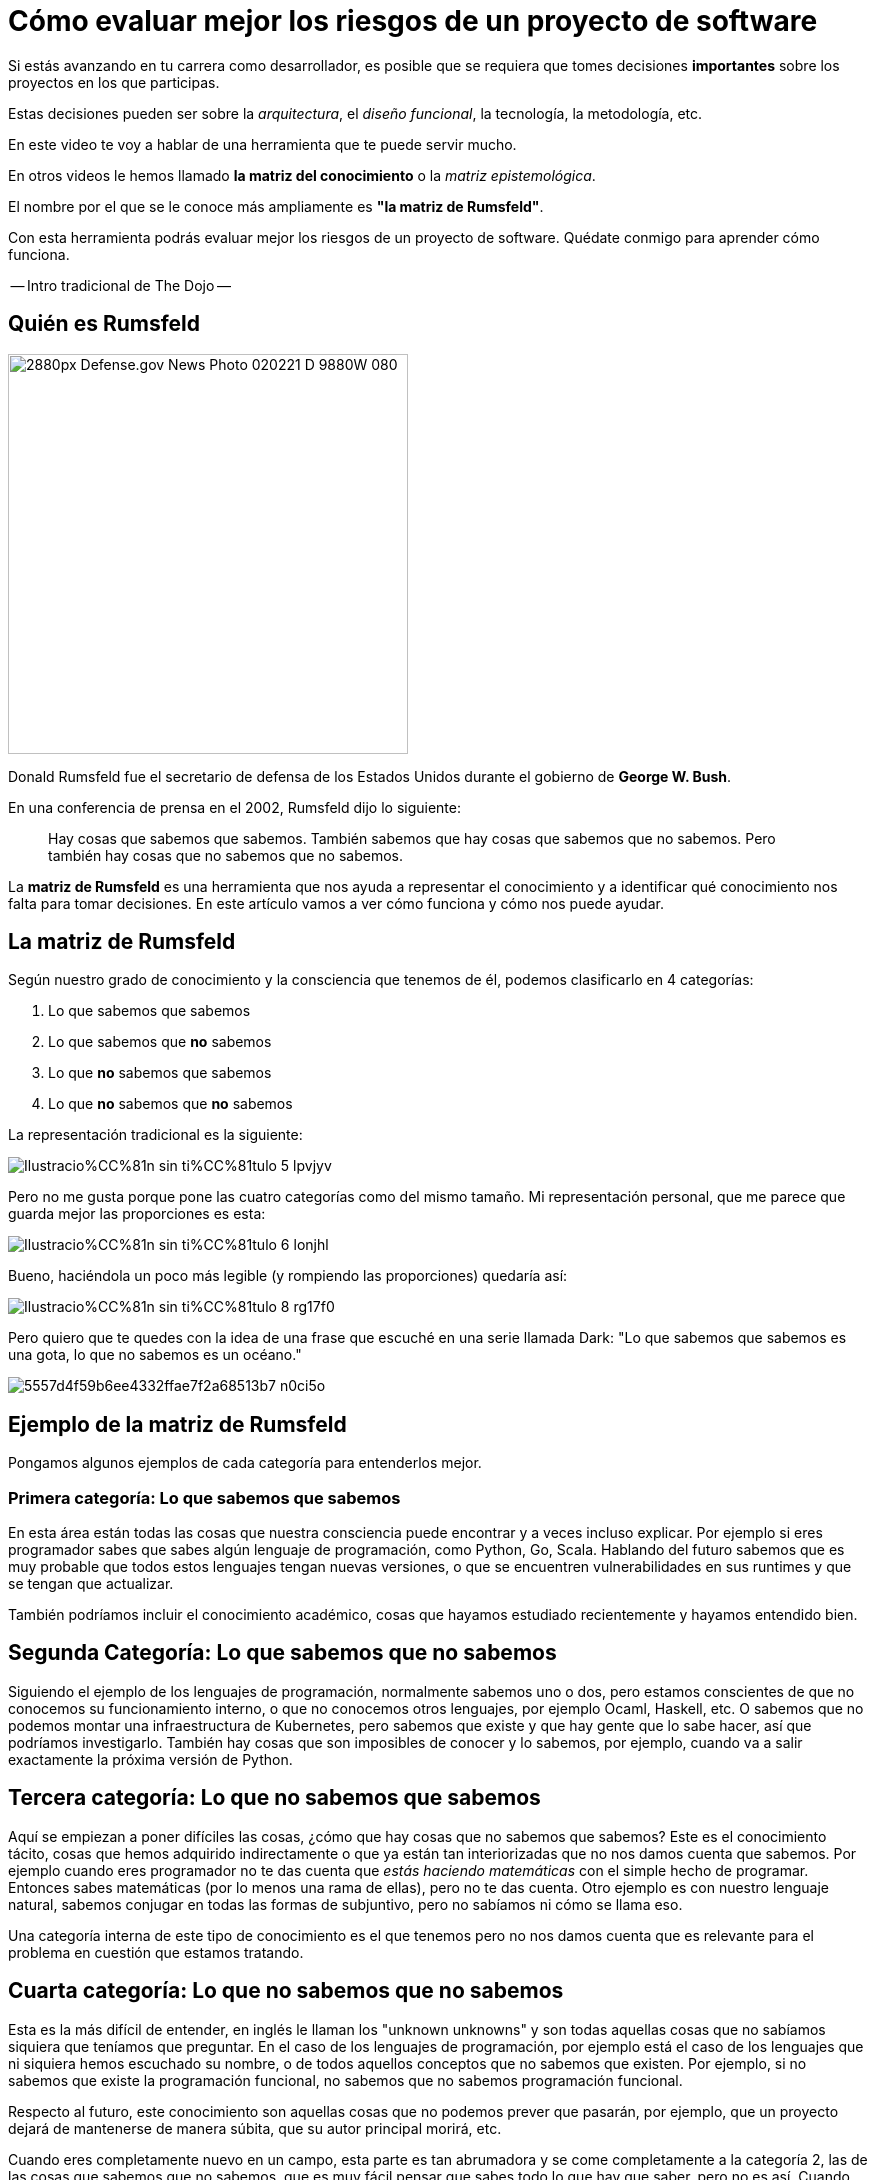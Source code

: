 = Cómo evaluar mejor los riesgos de un proyecto de software

Si estás avanzando en tu carrera como desarrollador, es posible que se requiera que tomes decisiones *importantes* sobre los proyectos en los que participas.

Estas decisiones pueden ser sobre la _arquitectura_, el _diseño funcional_, la tecnología, la metodología, etc.

En este video te voy a hablar de una herramienta que te puede servir mucho.

En otros videos le hemos llamado **la matriz del conocimiento** o la _matriz epistemológica_.

El nombre por el que se le conoce más ampliamente es **"la matriz de Rumsfeld"**.

Con esta herramienta podrás evaluar mejor los riesgos de un proyecto de software. Quédate conmigo para aprender cómo funciona.

-- Intro tradicional de The Dojo --

## Quién es Rumsfeld

image::https://upload.wikimedia.org/wikipedia/commons/thumb/2/27/Defense.gov_News_Photo_020221-D-9880W-080.jpg/2880px-Defense.gov_News_Photo_020221-D-9880W-080.jpg[width=400,align="center"]

Donald Rumsfeld fue el secretario de defensa de los Estados Unidos durante el gobierno de **George W. Bush**.

En una conferencia de prensa en el 2002, Rumsfeld dijo lo siguiente:

> Hay cosas que sabemos que sabemos. También sabemos que hay cosas que sabemos que no sabemos. Pero también hay cosas que no sabemos que no sabemos.


La **matriz de Rumsfeld** es una herramienta que nos ayuda a representar el conocimiento y a identificar qué conocimiento nos falta para tomar decisiones. En este artículo vamos a ver cómo funciona y cómo nos puede ayudar.

## La matriz de Rumsfeld

Según nuestro grado de conocimiento y la consciencia que tenemos de él, podemos clasificarlo en 4 categorías:

1. Lo que sabemos que sabemos
2. Lo que sabemos que **no** sabemos
3. Lo que **no** sabemos que sabemos
4. Lo que **no** sabemos que **no** sabemos

La representación tradicional es la siguiente:

image::https://res.cloudinary.com/hectorip/image/upload/c_scale,w_800/v1688048267/Ilustracio%CC%81n_sin_ti%CC%81tulo_5_lpvjyv.png[]

Pero no me gusta porque pone las cuatro categorías como del mismo tamaño. Mi representación personal, que me parece que guarda mejor las proporciones es esta:

image::https://res.cloudinary.com/hectorip/image/upload/c_scale,w_800/v1688048203/Ilustracio%CC%81n_sin_ti%CC%81tulo_6_lonjhl.png[]

Bueno, haciéndola un poco más legible (y rompiendo las proporciones) quedaría así:

image::https://res.cloudinary.com/hectorip/image/upload/c_scale,w_800/v1688048200/Ilustracio%CC%81n_sin_ti%CC%81tulo_8_rg17f0.png[]

Pero quiero que te quedes con la idea de una frase que escuché en una serie llamada Dark: "Lo que sabemos que sabemos es una gota, lo que no sabemos es un océano."

image::https://res.cloudinary.com/hectorip/image/upload/c_scale,w_400/v1688017245/5557d4f59b6ee4332ffae7f2a68513b7_n0ci5o.png[]


## Ejemplo de la matriz de Rumsfeld

Pongamos algunos ejemplos de cada categoría para entenderlos mejor.


### Primera categoría: Lo que sabemos que sabemos

En esta área están todas las cosas que nuestra consciencia puede encontrar y a veces incluso explicar. Por ejemplo si eres programador sabes que sabes algún lenguaje de programación, como Python, Go, Scala. Hablando del futuro sabemos que es muy probable que todos estos lenguajes tengan nuevas versiones, o que se encuentren vulnerabilidades en sus runtimes y que se tengan que actualizar.

También podríamos incluir el conocimiento académico, cosas que hayamos estudiado recientemente y hayamos entendido bien.

## Segunda Categoría: Lo que sabemos que no sabemos

Siguiendo el ejemplo de los lenguajes de programación, normalmente sabemos uno o dos, pero estamos conscientes de que no conocemos su funcionamiento interno, o que no conocemos otros lenguajes, por ejemplo Ocaml, Haskell, etc. O sabemos que no podemos montar una infraestructura de Kubernetes, pero sabemos que existe y que hay gente que lo sabe hacer, así que podríamos investigarlo. También hay cosas que son imposibles de conocer y lo sabemos, por ejemplo, cuando va a salir exactamente la próxima versión de Python.

## Tercera categoría: Lo que no sabemos que sabemos

Aquí se empiezan a  poner difíciles las cosas, ¿cómo que hay cosas que no sabemos que sabemos? Este es el conocimiento tácito, cosas que hemos adquirido indirectamente o que ya están tan interiorizadas que no nos damos cuenta que sabemos. Por ejemplo cuando eres programador no te das cuenta que _estás haciendo matemáticas_ con el simple hecho de programar. Entonces sabes matemáticas (por lo menos una rama de ellas), pero no te das cuenta. Otro ejemplo es con nuestro lenguaje natural, sabemos conjugar en todas las formas de subjuntivo, pero no sabíamos ni cómo se llama eso.

Una categoría interna de este tipo de conocimiento es el que tenemos pero no nos damos cuenta que es relevante para el problema en cuestión que estamos tratando.

## Cuarta categoría: Lo que no sabemos que no sabemos

Esta es la más difícil de entender, en inglés le llaman los "unknown unknowns"  y son todas aquellas cosas que no sabíamos siquiera que teníamos que preguntar. En el caso de los lenguajes de programación, por ejemplo está el caso de los lenguajes que ni siquiera hemos escuchado su nombre, o de todos aquellos conceptos que no sabemos que existen. Por ejemplo, si no sabemos que existe la programación funcional, no sabemos que no sabemos programación funcional.

Respecto al futuro, este conocimiento son aquellas cosas que no podemos prever que pasarán, por ejemplo, que un proyecto dejará de mantenerse de manera súbita, que su autor principal morirá, etc.

Cuando eres completamente nuevo en un campo, esta parte es tan abrumadora y se come completamente a la categoría 2, las de las cosas que sabemos que no sabemos, que es muy fácil pensar que sabes todo lo que hay que saber, pero no es así. Cuando vas conociendo más el área o el tema, vas sacando cosas de esta categoría y las vas poniendo en la categoría 2, las cosas que sabes que no sabes, y ahí es cuando empiezas a _de verdad_ conocer algo.

Lo más peligroso (y también la mayores oportunidades) para los proyectos y para nosotros están en esta categoría.

## ¿Cómo nos ayuda esta clasificación?

Esta matriz nos da consciencia de la cantidad de conocimiento **que nos hace falta** y nos hace pensar además que hay cosas que ni siquiera nos imaginamos que no sabemos.

La matriz de Rumsfeld, está principalmente considerada como una herramienta para la toma de decisiones y el **análisis de riesgos**. Las principales formas de aplicarla son:

1. **Al planear de proyectos**, en donde podemos analizar las cuatro categorías para encontrar los riesgos de que un proyecto sea factible y salga en el tiempo y presupuesto planeados.
2. **Al escoger tu stack tecnológico**. Recuerda que cuando empiezas a conocer algo puedes sentir que lo sabes todo y tener una confianza excesiva al tener pocas preguntas sobre el tema, pero esto sólo es una señal de que la categoría 4, los desconocidos desconocidos, es demasiado grande. Eso es exactamente lo que pasa con las tecnologías demasiado nuevas o que estás empezando a conocer, lo que puede hacer que un proyecto se vuelva inviable. Por eso, guiarte por esta matriz para escoger la tecnología que vas a usar te puede proteger de tomar decisiones demasiado arriesgadas.
3. **Desarrollo de software resiliente**. Al evaluar contra qué te deberías proteger, vale tener en cuenta que hay cosas que son imposibles de predecir o imposibles de saber. Esto te llevará a fortalecer las áreas del sistema críticas para recuperarse de cualquier problema, conocido o desconocido, que puedan afectar su funcionamiento general.

## Conclusión

La matriz del conocimiento nos ayuda a poner los pies en la tierra respecto a los riesgos y lo que de verdad podemos considerar que sabemos. Úsala para planear tus proyectos, escoger tu tecnología y proteger tus sistemas contra cosas que pueden ser catastróficas.

Artículo en link:https://hbr.org/2017/10/simple-ways-to-spot-unknown-unknowns[Artículo en Harvard Business Review]
